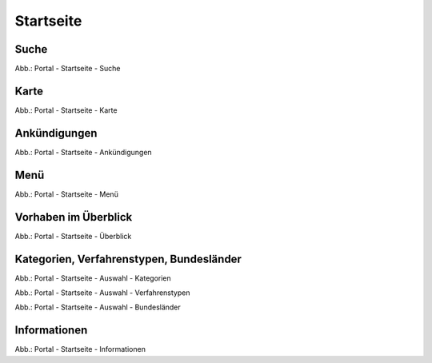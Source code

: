 Startseite
==========

Suche
-----

.. image:: ../img-ige-ng/portal/portal_suche_1.png
.. image:: ../img-ige-ng/portal/portal_suche_2.png

Abb.: Portal - Startseite - Suche


Karte
-----

.. image:: ../img-ige-ng/portal/portal_suche_1.png

Abb.: Portal - Startseite - Karte


Ankündigungen
-------------

.. image:: ../img-ige-ng/portal/portal_ankuendigungen.png

Abb.: Portal - Startseite - Ankündigungen


Menü
----

.. image:: ../img-ige-ng/portal/portal_menue.png

Abb.: Portal - Startseite - Menü


Vorhaben im Überblick
---------------------

.. image:: ../img-ige-ng/portal/portal_ueberblick.png

Abb.: Portal - Startseite - Überblick


Kategorien, Verfahrenstypen, Bundesländer
-----------------------------------------

.. image:: ../img-ige-ng/portal/portal_auswahl_Kategorien.png

Abb.: Portal - Startseite - Auswahl - Kategorien

.. image:: ../img-ige-ng/portal/portal_auswahl_Verfahrenstypen.png

Abb.: Portal - Startseite - Auswahl - Verfahrenstypen

.. image:: ../img-ige-ng/portal/portal_auswahl_Bundesländer.png

Abb.: Portal - Startseite - Auswahl - Bundesländer


Informationen
-------------

.. image:: ../img-ige-ng/portal/portal_informationen.png

Abb.: Portal - Startseite - Informationen